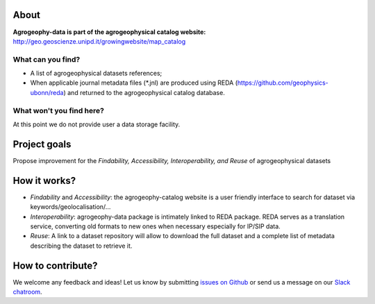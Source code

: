 .. image:: https://img.shields.io/badge/Slack-agrogeophy-1.svg?logo=slack
    :target: https://agrogeophy.slack.com/

About
-----
**Agrogeophy-data is part of the agrogeophysical catalog website:** `<http://geo.geoscienze.unipd.it/growingwebsite/map_catalog>`__ 

What can you find?
******************
- A list of agrogeophysical datasets references;
- When applicable journal metadata files (*.jnl) are produced using REDA (https://github.com/geophysics-ubonn/reda) and returned to the agrogeophysical catalog database.

What won't you find here?
*************************
At this point we do not provide user a data storage facility. 

Project goals
-------------
Propose improvement for the *Findability, Accessibility, Interoperability, and Reuse* of agrogeophysical datasets

How it works?
-------------
- *Findability* and *Accessibility*: the agrogeophy-catalog website is a user friendly interface to search for dataset via keywords/geolocalisation/...
- *Interoperability*: agrogeophy-data package is intimately linked to REDA package. REDA serves as a translation service, converting old formats to new ones when necessary especially for IP/SIP data.
- *Reuse*: A link to a dataset repository will allow to download the full dataset and a complete list of metadata describing the dataset to retrieve it. 

How to contribute?
------------------
We welcome any feedback and ideas!
Let us know by submitting 
`issues on Github <https://github.com/BenjMy/agrogeophy-data/issues>`__
or send us a message on our
`Slack chatroom <https://agrogeophy.slack.com/>`__.
